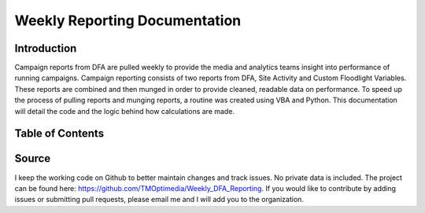 Weekly Reporting Documentation
========

Introduction
------------

Campaign reports from DFA are pulled weekly to provide the media and analytics teams 
insight into performance of running campaigns. Campaign reporting consists of two 
reports from DFA, Site Activity and Custom Floodlight Variables. These reports are
combined and then munged in order to provide cleaned, readable data on performance.
To speed up the process of pulling reports and munging reports, a routine was created
using VBA and Python. This documentation will detail the code and the logic behind how
calculations are made.

Table of Contents
-----------------

  .. toctree::
  	 :maxdepth: 2

  	 weeklyreporting
  	 calculations
  	 indices

Source
------

I keep the working code on Github to better maintain changes and track issues. No
private data is included. The project can be found here: https://github.com/TMOptimedia/Weekly_DFA_Reporting.
If you would like to contribute by adding issues or submitting pull requests, please email me 
and I will add you to the organization.